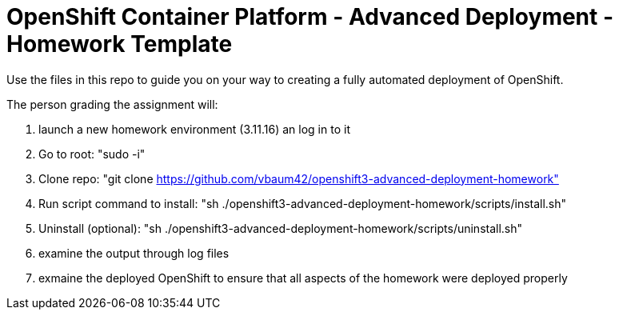 = OpenShift Container Platform - Advanced Deployment - Homework Template

Use the files in this repo to guide you on your way to creating
a fully automated deployment of OpenShift.

The person grading the assignment will: 

1. launch a new homework environment (3.11.16) an log in to it
2. Go to root: "sudo -i"
3. Clone repo: "git clone https://github.com/vbaum42/openshift3-advanced-deployment-homework"
4. Run script command to install: "sh ./openshift3-advanced-deployment-homework/scripts/install.sh"
5. Uninstall (optional): "sh ./openshift3-advanced-deployment-homework/scripts/uninstall.sh"
6. examine the output through log files
7. exmaine the deployed OpenShift to ensure that all aspects of the homework were deployed properly


